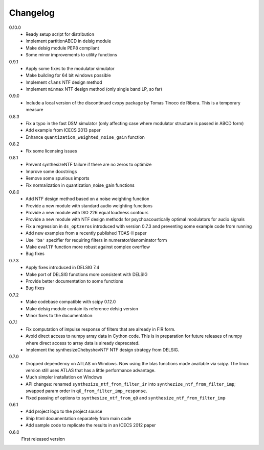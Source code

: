 Changelog
---------

0.10.0
   - Ready setup script for distribution
   - Implement partitionABCD in delsig module
   - Make delsig module PEP8 compliant
   - Some minor improvements to utility functions

0.9.1
   - Apply some fixes to the modulator simulator
   - Make building for 64 bit windows possible
   - Implement ``clans`` NTF design method
   - Implement ``minmax`` NTF design method
     (only single band LP, so far)

0.9.0
   - Include a local version of the discontinued cvxpy package
     by Tomas Tinoco de Ribera. This is a temporary measure

0.8.3
   - Fix a typo in the fast DSM simulator
     (only affecting case where modulator structure is passed in ABCD form)
   - Add example from ICECS 2013 paper
   - Enhance ``quantization_weighted_noise_gain`` function

0.8.2
   - Fix some licensing issues

0.8.1
   - Prevent synthesizeNTF failure if there are no zeros to optimize
   - Improve some docstrings
   - Remove some spurious imports
   - Fix normalization in quantization_noise_gain functions

0.8.0
   - Add NTF design method based on a noise weighting function
   - Provide a new module with standard audio weighting functions
   - Provide a new module with ISO 226 equal loudness contours
   - Provide a new module with NTF design methods for psychoacoustically
     optimal modulators for audio signals
   - Fix a regression in ``ds_optzeros`` introduced with version 0.7.3
     and preventing some example code from running
   - Add new examples from a recently published TCAS-II paper
   - Use ``'ba'`` specifier for requiring filters in numerator/denominator form
   - Make ``evalTF`` function more robust against complex overflow
   - Bug fixes

0.7.3
   - Apply fixes introduced in DELSIG 7.4
   - Make port of DELSIG functions more consistent with DELSIG
   - Provide better documentation to some functions
   - Bug fixes

0.7.2
   - Make codebase compatible with scipy 0.12.0
   - Make delsig module contain its reference delsig version
   - Minor fixes to the documentation

0.7.1
   - Fix computation of impulse response of filters that are already in
     FIR form.
   - Avoid direct access to numpy array data in Cython code. This is in
     preparation for future releases of numpy where direct access to
     array data is already deprecated.
   - Implement the synthesizeChebyshevNTF NTF design strategy from DELSIG.

0.7.0
   - Dropped dependency on ATLAS on Windows. Now using the blas functions
     made available via scipy. The linux version still uses ATLAS that has
     a little performance advantage.
   - Much simpler installation on Windows
   - API changes: renamed ``synthezize_ntf_from_filter_ir`` into
     ``synthezize_ntf_from_filter_imp``; swapped param order in
     ``q0_from_filter_imp_response``.
   - Fixed passing of options to ``synthesize_ntf_from_q0`` and
     ``synthesize_ntf_from_filter_imp``

0.6.1
   - Add project logo to the project source
   - Ship html documentation separately from main code
   - Add sample code to replicate the results in an ICECS 2012 paper

0.6.0
   First released version

